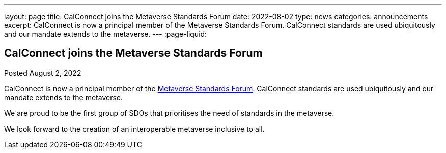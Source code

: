 ---
layout: page
title: CalConnect joins the Metaverse Standards Forum
date: 2022-08-02
type: news
categories: announcements
excerpt: CalConnect is now a principal member of the Metaverse Standards Forum. CalConnect standards are used ubiquitously and our mandate extends to the metaverse.
---
:page-liquid:

== CalConnect joins the Metaverse Standards Forum

Posted August 2, 2022 

CalConnect is now a principal member of the https://metaverse-standards.org/[Metaverse Standards Forum]. CalConnect standards are used ubiquitously and our mandate extends to the metaverse.

We are proud to be the first group of SDOs that prioritises the need of standards in the metaverse.

We look forward to the creation of an interoperable metaverse inclusive to all.



